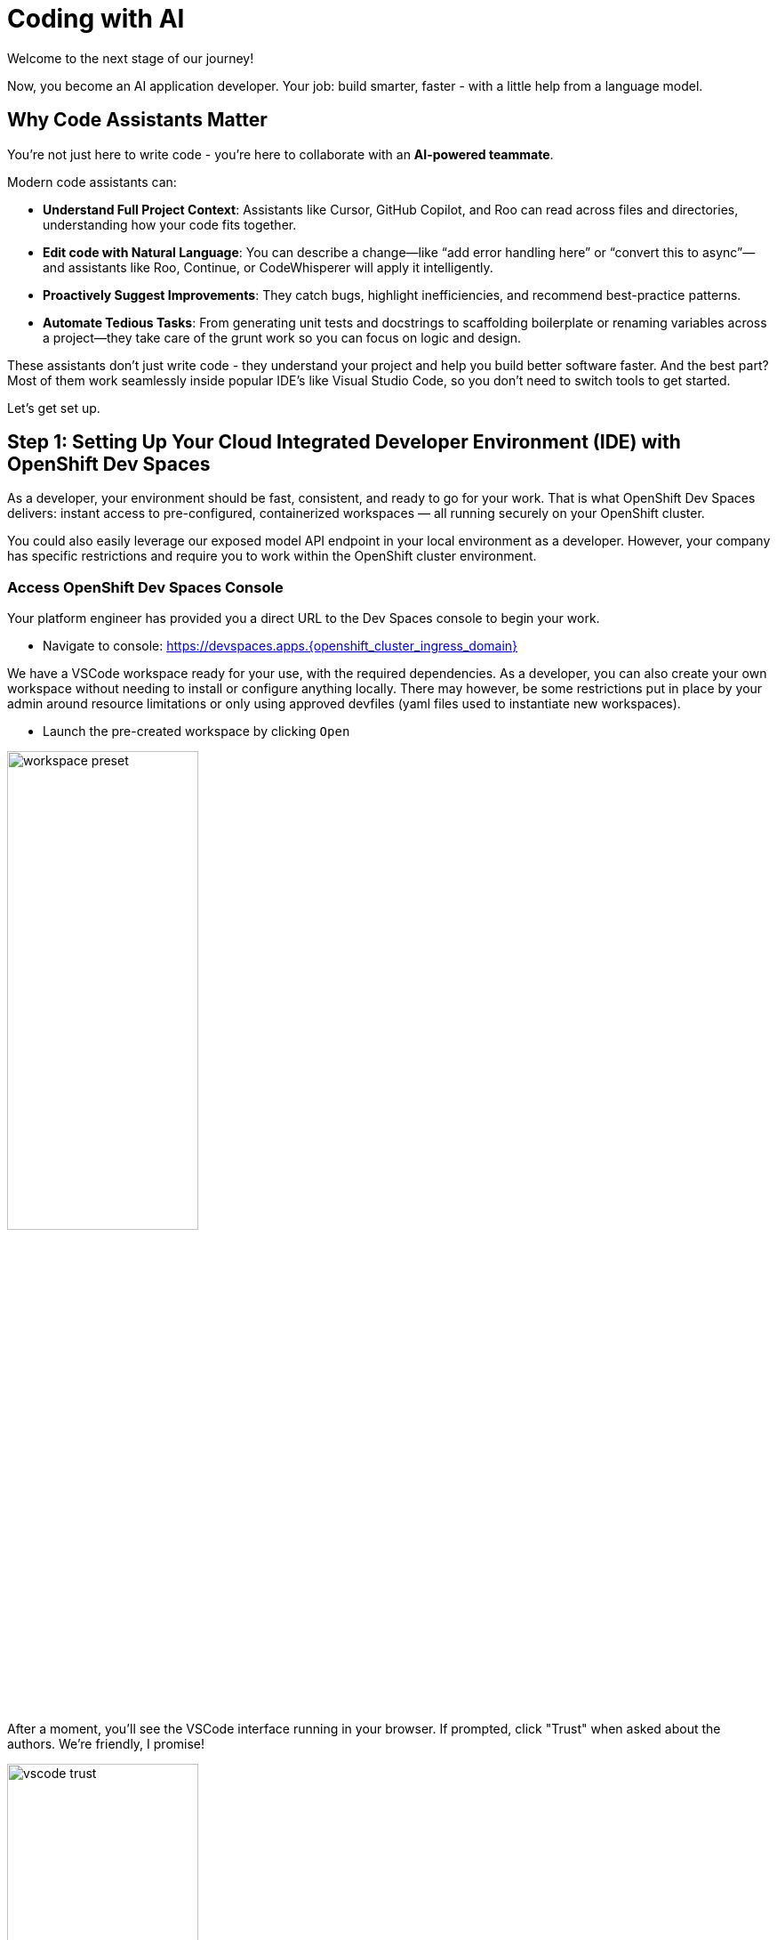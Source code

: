 :imagesdir: ../assets/images

[#code-asst]
= Coding with AI

Welcome to the next stage of our journey!

Now, you become an AI application developer. Your job: build smarter, faster - with a little help from a language model.

== Why Code Assistants Matter

You're not just here to write code - you're here to collaborate with an **AI-powered teammate**.

Modern code assistants can:

* **Understand Full Project Context**: Assistants like Cursor, GitHub Copilot, and Roo can read across files and directories, understanding how your code fits together.

* **Edit code with Natural Language**: You can describe a change—like “add error handling here” or “convert this to async”—and assistants like Roo, Continue, or CodeWhisperer will apply it intelligently.

* **Proactively Suggest Improvements**: They catch bugs, highlight inefficiencies, and recommend best-practice patterns.

* **Automate Tedious Tasks**: From generating unit tests and docstrings to scaffolding boilerplate or renaming variables across a project—they take care of the grunt work so you can focus on logic and design.

These assistants don’t just write code - they understand your project and help you build better software faster. And the best part? Most of them work seamlessly inside popular IDE's like Visual Studio Code, so you don’t need to switch tools to get started.

Let's get set up.

== Step 1: Setting Up Your Cloud Integrated Developer Environment (IDE) with OpenShift Dev Spaces

As a developer, your environment should be fast, consistent, and ready to go for your work. That is what OpenShift Dev Spaces delivers: instant access to pre-configured, containerized workspaces — all running securely on your OpenShift cluster.

You could also easily leverage our exposed model API endpoint in your local environment as a developer. However, your company has specific restrictions and require you to work within the OpenShift cluster environment.

=== Access OpenShift Dev Spaces Console

Your platform engineer has provided you a direct URL to the Dev Spaces console to begin your work.

*  Navigate to console: https://devspaces.apps.{openshift_cluster_ingress_domain}/[https://devspaces.apps.{openshift_cluster_ingress_domain}]

We have a VSCode workspace ready for your use, with the required dependencies. As a developer, you can also create your own workspace without needing to install or configure anything locally. There may however, be some restrictions put in place by your admin around resource limitations or only using approved devfiles (yaml files used to instantiate new workspaces). 

*  Launch the pre-created workspace by clicking `Open`

image::code/workspace_preset.png[width="50%"]

After a moment, you'll see the VSCode interface running in your browser. If prompted, click "Trust" when asked about the authors. We're friendly, I promise! 

image::code/vscode_trust.png[width="50%"]

Inside your workspace, you'll find a cloned GitHub repository. This is where you will build and refine. Nothing else needs to be configured locally, everything you need is in place.

Before we dive into the code, let's meet **Roo**.

== Step 2: Add Roo, Your Coding Teammate

**Roo Code** is an AI extension that integrates into VS Code. Unlike traditional code completion tools or chatbots, Roo is an intelligent, task-driven assistant that you can talk to. You can ask Roo to perform actions like:

**“Add logging to this function”**

**“Generate a unit test for this file”**

**“Refactor this into smaller components”**

**“Explain what this code does”**

And Roo will do it—right in your project, with full awareness of your codebase. 

Many leading code extensions operate in similar ways, and Roo is a great **open-source** example of what AI coding can help us be capable of. 

=== Install Roo

Select the bottom navigation item on the left-hand side to open up the extensions marketplace.

image::code/extensions_tab.png[width=100%]

In the search bar, search for **Roo Code**. You'll see it as the top option, as shown below:

image::code/roo_code.png[width="50%"]

Click **Install**

image::code/install_roo.png[width="50%"]

You may get another trust verification message. Select **Trust Publisher & Install**.

Once installed, click on the arrow next to `Uninstall -> Install Specific Version` as seen below. We are going to select a specific version to install since things move so quickly around here!

Click **Install Specific Version...**

image::code/install_specific_version.png[width="50%"]

You will see a drop-down appear with different versions. Please select **v3.25.6**.

Once done installing the proper version, click **Reload Window**

You've now installed Roo - next, let's connect it to your private LLM.

== Step 3: Connect Roo to Your Granite Model

Navigate to the **Roo sidebar icon** in the left-hand side navigation panel:

image::code/roo_sidebar.png[width="50%"]

We will do two things in this module:

1. Connect to our Granite model within our company's MaaS platform
2. Use our model's "brain" to help us build a Kubernetes deployment

In order to connect our model to the Roo Code extension we must provide the extension our model's endpoint URL and API key from our MaaS application in the previous module.

NOTE: If needed, go back to the developer portal and the application created in the previous module to retrieve the credentials: https://maas.{openshift_cluster_ingress_domain}[https://maas.{openshift_cluster_ingress_domain},window=_blank].

=== Enter Connection Details

*  API Provider field: **OpenAI Compatible** 

image::code/api_provider_roo.png[width="50%"]

*  Base URL: Endpoint URL from our MaaS application. **Add /v1 to the end of the URL.**

image::code/base_url.png[width="50%"]

*  API Key: The API Key from the MaaS application.

image:code/api_key.png[width="50%"]

*  Model: Select the Granite model from the dropdown (this will populate after inputting the above URL and API Key information)

image:code/model_name.png[width="50%"]

*  Leave all other fields in their default positions. Select `Let's go!` at the bottom of the form.

image:code/save_settings.png[width="50%"]

== You're Ready to Code with AI

You've now:

* Set up a cloud IDE
* Connected to a private enterprise LLM
* Installed an AI assistant that can refactor, edit and explain your code!

Next, you will use Roo to help you develop a little fun game to get warmed up. 
